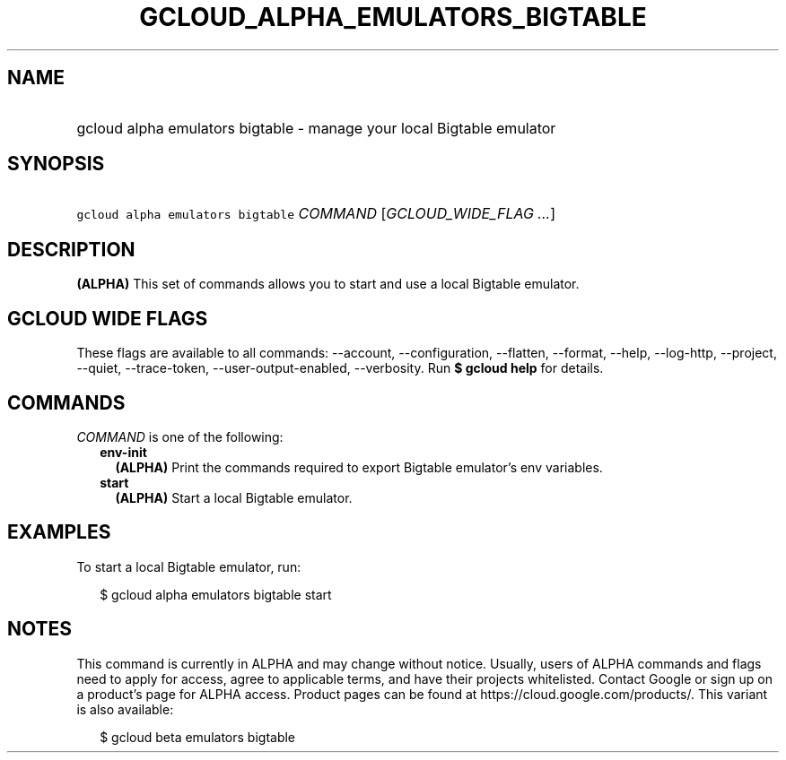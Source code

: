 
.TH "GCLOUD_ALPHA_EMULATORS_BIGTABLE" 1



.SH "NAME"
.HP
gcloud alpha emulators bigtable \- manage your local Bigtable emulator



.SH "SYNOPSIS"
.HP
\f5gcloud alpha emulators bigtable\fR \fICOMMAND\fR [\fIGCLOUD_WIDE_FLAG\ ...\fR]



.SH "DESCRIPTION"

\fB(ALPHA)\fR This set of commands allows you to start and use a local Bigtable
emulator.



.SH "GCLOUD WIDE FLAGS"

These flags are available to all commands: \-\-account, \-\-configuration,
\-\-flatten, \-\-format, \-\-help, \-\-log\-http, \-\-project, \-\-quiet,
\-\-trace\-token, \-\-user\-output\-enabled, \-\-verbosity. Run \fB$ gcloud
help\fR for details.



.SH "COMMANDS"

\f5\fICOMMAND\fR\fR is one of the following:

.RS 2m
.TP 2m
\fBenv\-init\fR
\fB(ALPHA)\fR Print the commands required to export Bigtable emulator's env
variables.

.TP 2m
\fBstart\fR
\fB(ALPHA)\fR Start a local Bigtable emulator.


.RE
.sp

.SH "EXAMPLES"

To start a local Bigtable emulator, run:

.RS 2m
$ gcloud alpha emulators bigtable start
.RE



.SH "NOTES"

This command is currently in ALPHA and may change without notice. Usually, users
of ALPHA commands and flags need to apply for access, agree to applicable terms,
and have their projects whitelisted. Contact Google or sign up on a product's
page for ALPHA access. Product pages can be found at
https://cloud.google.com/products/. This variant is also available:

.RS 2m
$ gcloud beta emulators bigtable
.RE

